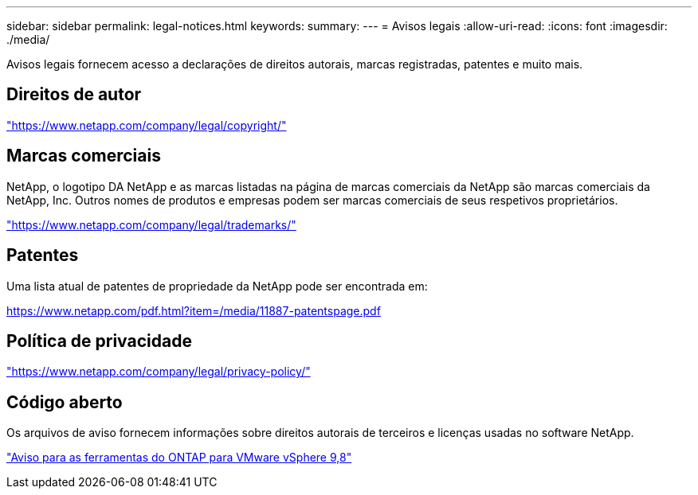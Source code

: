 ---
sidebar: sidebar 
permalink: legal-notices.html 
keywords:  
summary:  
---
= Avisos legais
:allow-uri-read: 
:icons: font
:imagesdir: ./media/


[role="lead"]
Avisos legais fornecem acesso a declarações de direitos autorais, marcas registradas, patentes e muito mais.



== Direitos de autor

link:https://www.netapp.com/company/legal/copyright/["https://www.netapp.com/company/legal/copyright/"^]



== Marcas comerciais

NetApp, o logotipo DA NetApp e as marcas listadas na página de marcas comerciais da NetApp são marcas comerciais da NetApp, Inc. Outros nomes de produtos e empresas podem ser marcas comerciais de seus respetivos proprietários.

link:https://www.netapp.com/company/legal/trademarks/["https://www.netapp.com/company/legal/trademarks/"^]



== Patentes

Uma lista atual de patentes de propriedade da NetApp pode ser encontrada em:

link:https://www.netapp.com/pdf.html?item=/media/11887-patentspage.pdf["https://www.netapp.com/pdf.html?item=/media/11887-patentspage.pdf"^]



== Política de privacidade

link:https://www.netapp.com/company/legal/privacy-policy/["https://www.netapp.com/company/legal/privacy-policy/"^]



== Código aberto

Os arquivos de aviso fornecem informações sobre direitos autorais de terceiros e licenças usadas no software NetApp.

https://library.netapp.com/ecm/ecm_download_file/ECMLP2875811["Aviso para as ferramentas do ONTAP para VMware vSphere 9,8"^]

